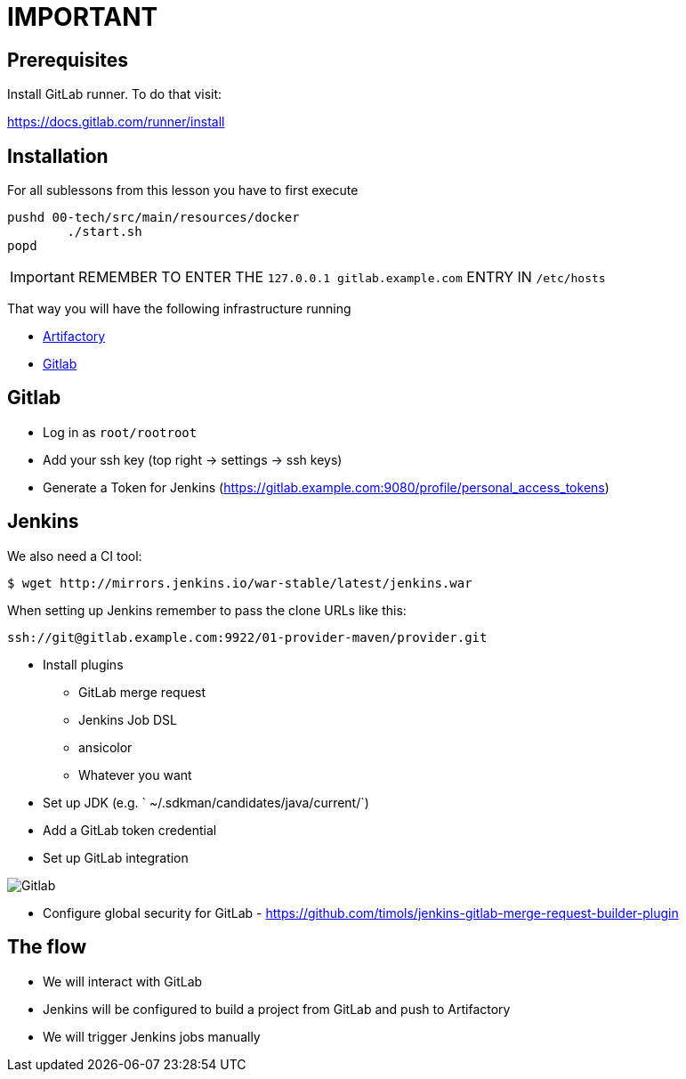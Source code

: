 = IMPORTANT

== Prerequisites

Install GitLab runner. To do that visit:

https://docs.gitlab.com/runner/install

== Installation

For all sublessons from this lesson you have to first execute

```bash
pushd 00-tech/src/main/resources/docker
	./start.sh
popd
```

IMPORTANT: REMEMBER TO ENTER THE `127.0.0.1       gitlab.example.com` ENTRY
IN `/etc/hosts`

That way you will have the following infrastructure running

* http://localhost:8081/artifactory[Artifactory]
* https://gitlab.example.com:9080[Gitlab]

== Gitlab

* Log in as `root/rootroot`
* Add your ssh key (top right -> settings -> ssh keys)
* Generate a Token for Jenkins (https://gitlab.example.com:9080/profile/personal_access_tokens)

== Jenkins

We also need a CI tool:

```bash
$ wget http://mirrors.jenkins.io/war-stable/latest/jenkins.war
```

When setting up Jenkins remember to pass the clone URLs like this:

```
ssh://git@gitlab.example.com:9922/01-provider-maven/provider.git
```

* Install plugins
** GitLab merge request
** Jenkins Job DSL
** ansicolor
** Whatever you want
* Set up JDK (e.g. ` ~/.sdkman/candidates/java/current/`)
* Add a GitLab token credential
* Set up GitLab integration

image::00-tech/img/jenkins_gitlab.png[Gitlab]

* Configure global security for GitLab - https://github.com/timols/jenkins-gitlab-merge-request-builder-plugin

== The flow

* We will interact with GitLab
* Jenkins will be configured to build a project from GitLab and push to Artifactory
* We will trigger Jenkins jobs manually